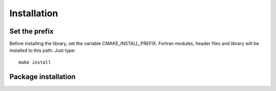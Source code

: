 Installation
************
       

Set the prefix
==============

Before installing the library, set the variable CMAKE_INSTALL_PREFIX.
Fortran modules, header files and library will be installed to this path.
Just type::

   make install

Package installation
====================


